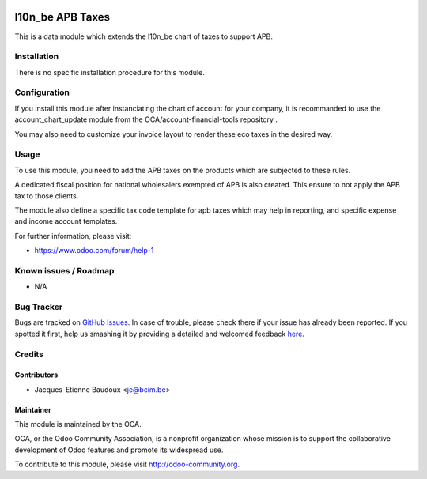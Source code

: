 .. image:: https://img.shields.io/badge/licence-AGPL--3-blue.svg
    :alt: License: AGPL-3

=================
l10n_be APB Taxes
=================

This is a data module which extends the l10n_be chart of taxes
to support APB.

Installation
============

There is no specific installation procedure for this module.

Configuration
=============

If you install this module after instanciating the chart of account
for your company, it is recommanded to use the account_chart_update
module from the OCA/account-financial-tools repository .

You may also need to customize your invoice layout to render
these eco taxes in the desired way.

Usage
=====

To use this module, you need to add the APB taxes on the products which are
subjected to these rules.

A dedicated fiscal position for national wholesalers exempted of APB is also
created. This ensure to not apply the APB tax to those clients.

The module also define a specific tax code template for apb taxes which
may help in reporting, and specific expense and income account templates.

.. image:: https://odoo-community.org/website/image/ir.attachment/5784_f2813bd/datas
   :alt: Try me on Runbot
   :target: https://runbot.odoo-community.org/runbot/119/9.0

For further information, please visit:

* https://www.odoo.com/forum/help-1

Known issues / Roadmap
======================

* N/A

Bug Tracker
===========

Bugs are tracked on `GitHub Issues <https://github.com/OCA/l10n-belgium/issues>`_.
In case of trouble, please check there if your issue has already been reported.
If you spotted it first, help us smashing it by providing a detailed and welcomed feedback
`here <https://github.com/OCA/l10n-belgium/issues/new?body=module:%20l10n_be_apb_tax%0Aversion:%208.0%0A%0A**Steps%20to%20reproduce**%0A-%20...%0A%0A**Current%20behavior**%0A%0A**Expected%20behavior**>`_.


Credits
=======

Contributors
------------

* Jacques-Etienne Baudoux <je@bcim.be>

Maintainer
----------

.. image:: https://odoo-community.org/logo.png
   :alt: Odoo Community Association
   :target: https://odoo-community.org

This module is maintained by the OCA.

OCA, or the Odoo Community Association, is a nonprofit organization whose
mission is to support the collaborative development of Odoo features and
promote its widespread use.

To contribute to this module, please visit http://odoo-community.org.
